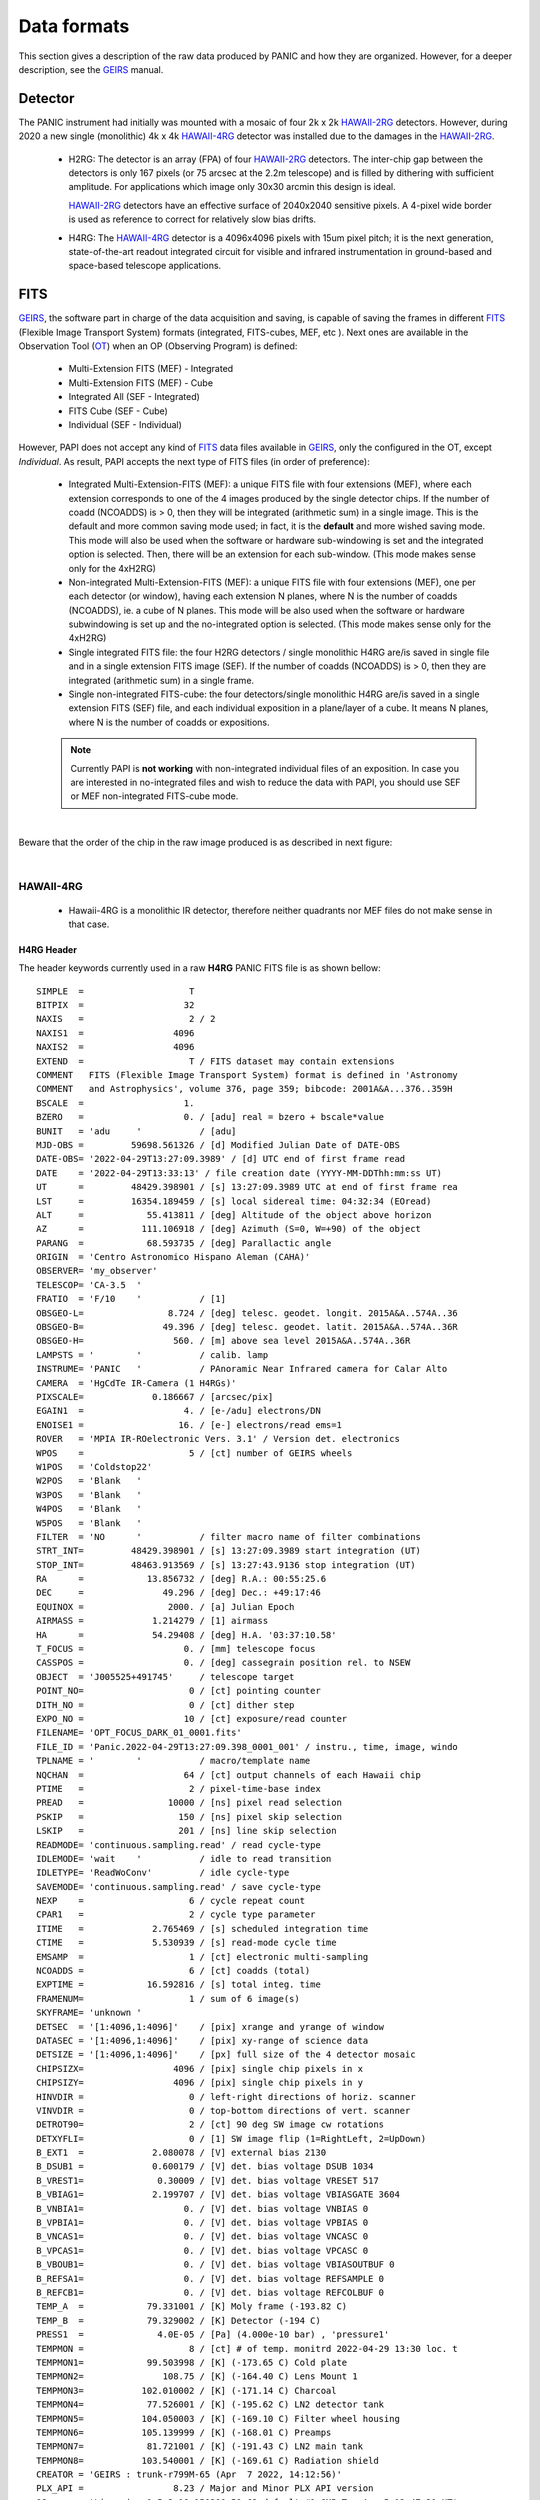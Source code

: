 Data formats
============
This section gives a description of the raw data produced by PANIC and how they 
are organized. However, for a deeper description, see the GEIRS_ manual.


Detector
--------
The PANIC instrument had initially was mounted with a mosaic of four 2k x 2k
HAWAII-2RG_ detectors. However, during 2020 a new single (monolithic) 4k x 4k HAWAII-4RG_ detector
was installed due to the damages in the HAWAII-2RG_.


 * H2RG: The detector is an array (FPA) of four HAWAII-2RG_ detectors. The inter-chip
   gap between the detectors is only 167 pixels (or 75 arcsec at the 2.2m telescope)
   and is filled by dithering with sufficient amplitude. For applications
   which image only 30x30 arcmin this design is ideal.

   HAWAII-2RG_ detectors have an effective surface of 2040x2040 sensitive pixels.
   A 4-pixel wide border is used as reference to correct for relatively slow bias
   drifts.

 * H4RG: The HAWAII-4RG_ detector is a 4096x4096 pixels with 15um pixel pitch; it is
   the next generation, state-of-the-art readout integrated circuit for visible
   and infrared instrumentation in ground-based and space-based telescope applications.


FITS
----

GEIRS_, the software part in charge of the data acquisition and saving, is 
capable of saving the frames in different FITS_ (Flexible Image Transport System) 
formats (integrated, FITS-cubes, MEF, etc ). Next ones are available in the 
Observation Tool (OT_) when an OP (Observing Program) is defined:

 - Multi-Extension FITS (MEF) - Integrated
 - Multi-Extension FITS (MEF) - Cube
 - Integrated All (SEF - Integrated)
 - FITS Cube (SEF - Cube)
 - Individual (SEF - Individual)
 

However, PAPI does not accept any kind of FITS_ data files available in GEIRS_, only
the configured in the OT, except `Individual`. As result, PAPI accepts 
the next type of FITS files (in order of preference):

 - Integrated Multi-Extension-FITS (MEF): a unique FITS file with four extensions (MEF),
   where each extension corresponds to one of the 4 images produced by the single
   detector chips. 
   If the number of coadd (NCOADDS) is > 0, then they will be integrated (arithmetic sum) 
   in a single image. This is the default and more common saving mode used; in fact, it
   is the **default** and more wished saving mode.   
   This mode will also be used when the software or hardware sub-windowing is set and 
   the integrated option is selected. Then, there will be an extension for each sub-window.
   (This mode makes sense only for the 4xH2RG)  
 
 - Non-integrated Multi-Extension-FITS (MEF): a unique FITS file with four extensions (MEF), 
   one per each detector (or window), having each extension N planes, where N is the number 
   of coadds (NCOADDS), ie. a cube of N planes.  
   This mode will be also used when the software or hardware subwindowing is set up and 
   the no-integrated option is selected.
   (This mode makes sense only for the 4xH2RG) 
 
 - Single integrated FITS file: the four H2RG detectors / single monolithic H4RG are/is saved in single file and in a 
   single extension FITS image (SEF). If the number of coadds (NCOADDS) is > 0, then 
   they are integrated (arithmetic sum) in a single frame.

 - Single non-integrated FITS-cube: the four detectors/single monolithic H4RG are/is saved in a single extension 
   FITS (SEF) file, and each individual exposition in a plane/layer of a cube. It means N 
   planes, where N is the number of coadds or expositions.
 
 
 .. Note:: Currently PAPI is **not working** with non-integrated individual files of an 
    exposition. In case you are interested in no-integrated files and wish to reduce 
    the data with PAPI, you should use SEF or MEF non-integrated FITS-cube mode.

|

Beware that the order of the chip in the raw image produced is as described in
next figure:

.. image:: _static/standard_full_q.jpg
   :align: center
   :scale: 60%

|


HAWAII-4RG
**********
    * Hawaii-4RG is a monolithic IR detector, therefore neither quadrants nor MEF files do not make sense in that case.


H4RG Header
'''''''''''
The header keywords currently used in a raw **H4RG** PANIC FITS file is as shown bellow:

::

  SIMPLE  =                    T
  BITPIX  =                   32
  NAXIS   =                    2 / 2
  NAXIS1  =                 4096
  NAXIS2  =                 4096
  EXTEND  =                    T / FITS dataset may contain extensions
  COMMENT   FITS (Flexible Image Transport System) format is defined in 'Astronomy
  COMMENT   and Astrophysics', volume 376, page 359; bibcode: 2001A&A...376..359H
  BSCALE  =                   1.
  BZERO   =                   0. / [adu] real = bzero + bscale*value
  BUNIT   = 'adu     '           / [adu]
  MJD-OBS =         59698.561326 / [d] Modified Julian Date of DATE-OBS
  DATE-OBS= '2022-04-29T13:27:09.3989' / [d] UTC end of first frame read
  DATE    = '2022-04-29T13:33:13' / file creation date (YYYY-MM-DDThh:mm:ss UT)
  UT      =         48429.398901 / [s] 13:27:09.3989 UTC at end of first frame rea
  LST     =         16354.189459 / [s] local sidereal time: 04:32:34 (EOread)
  ALT     =            55.413811 / [deg] Altitude of the object above horizon
  AZ      =           111.106918 / [deg] Azimuth (S=0, W=+90) of the object
  PARANG  =            68.593735 / [deg] Parallactic angle
  ORIGIN  = 'Centro Astronomico Hispano Aleman (CAHA)'
  OBSERVER= 'my_observer'
  TELESCOP= 'CA-3.5  '
  FRATIO  = 'F/10    '           / [1]
  OBSGEO-L=                8.724 / [deg] telesc. geodet. longit. 2015A&A..574A..36
  OBSGEO-B=               49.396 / [deg] telesc. geodet. latit. 2015A&A..574A..36R
  OBSGEO-H=                 560. / [m] above sea level 2015A&A..574A..36R
  LAMPSTS = '        '           / calib. lamp
  INSTRUME= 'PANIC   '           / PAnoramic Near Infrared camera for Calar Alto
  CAMERA  = 'HgCdTe IR-Camera (1 H4RGs)'
  PIXSCALE=             0.186667 / [arcsec/pix]
  EGAIN1  =                   4. / [e-/adu] electrons/DN
  ENOISE1 =                  16. / [e-] electrons/read ems=1
  ROVER   = 'MPIA IR-ROelectronic Vers. 3.1' / Version det. electronics
  WPOS    =                    5 / [ct] number of GEIRS wheels
  W1POS   = 'Coldstop22'
  W2POS   = 'Blank   '
  W3POS   = 'Blank   '
  W4POS   = 'Blank   '
  W5POS   = 'Blank   '
  FILTER  = 'NO      '           / filter macro name of filter combinations
  STRT_INT=         48429.398901 / [s] 13:27:09.3989 start integration (UT)
  STOP_INT=         48463.913569 / [s] 13:27:43.9136 stop integration (UT)
  RA      =            13.856732 / [deg] R.A.: 00:55:25.6
  DEC     =               49.296 / [deg] Dec.: +49:17:46
  EQUINOX =                2000. / [a] Julian Epoch
  AIRMASS =             1.214279 / [1] airmass
  HA      =             54.29408 / [deg] H.A. '03:37:10.58'
  T_FOCUS =                   0. / [mm] telescope focus
  CASSPOS =                   0. / [deg] cassegrain position rel. to NSEW
  OBJECT  = 'J005525+491745'     / telescope target
  POINT_NO=                    0 / [ct] pointing counter
  DITH_NO =                    0 / [ct] dither step
  EXPO_NO =                   10 / [ct] exposure/read counter
  FILENAME= 'OPT_FOCUS_DARK_01_0001.fits'
  FILE_ID = 'Panic.2022-04-29T13:27:09.398_0001_001' / instru., time, image, windo
  TPLNAME = '        '           / macro/template name
  NQCHAN  =                   64 / [ct] output channels of each Hawaii chip
  PTIME   =                    2 / pixel-time-base index
  PREAD   =                10000 / [ns] pixel read selection
  PSKIP   =                  150 / [ns] pixel skip selection
  LSKIP   =                  201 / [ns] line skip selection
  READMODE= 'continuous.sampling.read' / read cycle-type
  IDLEMODE= 'wait    '           / idle to read transition
  IDLETYPE= 'ReadWoConv'         / idle cycle-type
  SAVEMODE= 'continuous.sampling.read' / save cycle-type
  NEXP    =                    6 / cycle repeat count
  CPAR1   =                    2 / cycle type parameter
  ITIME   =             2.765469 / [s] scheduled integration time
  CTIME   =             5.530939 / [s] read-mode cycle time
  EMSAMP  =                    1 / [ct] electronic multi-sampling
  NCOADDS =                    6 / [ct] coadds (total)
  EXPTIME =            16.592816 / [s] total integ. time
  FRAMENUM=                    1 / sum of 6 image(s)
  SKYFRAME= 'unknown '
  DETSEC  = '[1:4096,1:4096]'    / [pix] xrange and yrange of window
  DATASEC = '[1:4096,1:4096]'    / [pix] xy-range of science data
  DETSIZE = '[1:4096,1:4096]'    / [px] full size of the 4 detector mosaic
  CHIPSIZX=                 4096 / [pix] single chip pixels in x
  CHIPSIZY=                 4096 / [pix] single chip pixels in y
  HINVDIR =                    0 / left-right directions of horiz. scanner
  VINVDIR =                    0 / top-bottom directions of vert. scanner
  DETROT90=                    2 / [ct] 90 deg SW image cw rotations
  DETXYFLI=                    0 / [1] SW image flip (1=RightLeft, 2=UpDown)
  B_EXT1  =             2.080078 / [V] external bias 2130
  B_DSUB1 =             0.600179 / [V] det. bias voltage DSUB 1034
  B_VREST1=              0.30009 / [V] det. bias voltage VRESET 517
  B_VBIAG1=             2.199707 / [V] det. bias voltage VBIASGATE 3604
  B_VNBIA1=                   0. / [V] det. bias voltage VNBIAS 0
  B_VPBIA1=                   0. / [V] det. bias voltage VPBIAS 0
  B_VNCAS1=                   0. / [V] det. bias voltage VNCASC 0
  B_VPCAS1=                   0. / [V] det. bias voltage VPCASC 0
  B_VBOUB1=                   0. / [V] det. bias voltage VBIASOUTBUF 0
  B_REFSA1=                   0. / [V] det. bias voltage REFSAMPLE 0
  B_REFCB1=                   0. / [V] det. bias voltage REFCOLBUF 0
  TEMP_A  =            79.331001 / [K] Moly frame (-193.82 C)
  TEMP_B  =            79.329002 / [K] Detector (-194 C)
  PRESS1  =              4.0E-05 / [Pa] (4.000e-10 bar) , 'pressure1'
  TEMPMON =                    8 / [ct] # of temp. monitrd 2022-04-29 13:30 loc. t
  TEMPMON1=            99.503998 / [K] (-173.65 C) Cold plate
  TEMPMON2=               108.75 / [K] (-164.40 C) Lens Mount 1
  TEMPMON3=           102.010002 / [K] (-171.14 C) Charcoal
  TEMPMON4=            77.526001 / [K] (-195.62 C) LN2 detector tank
  TEMPMON5=           104.050003 / [K] (-169.10 C) Filter wheel housing
  TEMPMON6=           105.139999 / [K] (-168.01 C) Preamps
  TEMPMON7=            81.721001 / [K] (-191.43 C) LN2 main tank
  TEMPMON8=           103.540001 / [K] (-169.61 C) Radiation shield
  CREATOR = 'GEIRS : trunk-r799M-65 (Apr  7 2022, 14:12:56)'
  PLX_API =                 8.23 / Major and Minor PLX API version
  OS      = 'Linux irws1 5.3.18-150300.59.63-default #1 SMP Tue Apr 5 12:47:31 UT'
  UUID    = 'e931efc4-c7c0-11ec-a4f3-90b11c480ad2' / Universally unique identifier
  COMMENT = 'no comment'
  OBSERVAT= 'CAHA    '           / Calar Alto, Andalucia, Spain, panic.caha.es
  CHIPID  = '19908   '           / detect. HW ID
  OPCYCL  =                   10 / Operation cycle number
  OPDATE  = '2016-02-18T15:55:00' / UT-date of operation cycle start
  MNTCYCL =                   20 / Mounting cycle number
  MNTDATE = '2017-01-18T15:47:00' / UT-date of mounting cycle start
  CUNIT1  = 'deg     '           / WCS units along axis 1
  CUNIT2  = 'deg     '           / WCS units along axis 2
  CTYPE1  = 'RA---TAN'           / WCS axis 1
  CTYPE2  = 'DEC--TAN'           / WCS axis 2
  CRVAL1  =     13.8567324535148 / [deg] RA in center
  CRVAL2  =               49.296 / [deg] DEC in center
  CD1_1   = -5.18518520726098E-05 / [deg/px] WCS matrix diagonal
  CD2_2   = 5.18518520726098E-05 / [deg/px] WCS matrix diagonal
  CD1_2   = -1.0634992634962E-14 / [deg/px] WCS matrix outer diagonal
  CD2_1   = -1.0634992634962E-14 / [deg/px] WCS matrix outer diagonal
  CRPIX1  =                 2049 / [px] RA and DEC center along axis 1
  CRPIX2  =                 2049 / [px] RA and DEC center along axis 2
  EOF00000=         48429.398866 / [s] 13:27:09.3988 UTC past midnight
  EOF00001=         48433.443542 / [s] 13:27:13.4435 +4.04468 UTC past midnight
  EOF00002=         48436.208914 / [s] 13:27:16.2089 +2.76537 UTC past midnight
  EOF00003=         48438.974351 / [s] 13:27:18.9743 +2.76544 UTC past midnight
  EOF00004=         48441.739649 / [s] 13:27:21.7396 +2.7653 UTC past midnight
  EOF00005=         48444.506323 / [s] 13:27:24.5063 +2.76667 UTC past midnight
  EOF00006=         48447.270818 / [s] 13:27:27.2708 +2.76449 UTC past midnight
  EOF00007=         48450.036261 / [s] 13:27:30.0362 +2.76544 UTC past midnight
  EOF00008=         48452.801598 / [s] 13:27:32.8015 +2.76534 UTC past midnight
  EOF00009=         48455.567247 / [s] 13:27:35.5672 +2.76565 UTC past midnight
  EOF00010=         48458.332675 / [s] 13:27:38.3326 +2.76543 UTC past midnight
  EOF00011=         48461.098155 / [s] 13:27:41.0981 +2.76548 UTC past midnight
  EOF00012=         48463.863639 / [s] 13:27:43.8636 +2.76548 UTC past midnight
  OBS_TOOL= 'createDS'           / PANIC Observing Tool Software version
  PROG_ID = '        '           / PANIC Observing Program ID
  OB_ID   = '1       '           / PANIC Observing Block ID
  OB_NAME = 'OB_dummy'           / PANIC Observing Block Name
  OB_PAT  = 'unknown '           / PANIC Observing Block Pattern Type
  PAT_NAME= 'unknown '           / PANIC Observing Sequence Pattern Name
  PAT_EXPN=                    1 / PANIC Observing Exposition Number
  PAT_NEXP=                    7 / PANIC Observing Number of Expositions
  IMAGETYP= 'DARK    '           / PANIC Image type
  END


HAWAII-2RG
**********

Next table shows the mapping of extension/quadrant names and detectors with
the H2RG detector array:


+------------------------+------+------+------+-------+
| Extension Name         | Q1   |  Q2  |  Q3  |  Q4   |
+========================+======+======+======+=======+
| Detector Hw ID         | SG1  | SG2  | SG3  |  SG4  |
+------------------------+------+------+------+-------+


Note that the order of the extensions in the FITS file is Q1 (ext. 1), 
Q2 (ext. 2), Q3 (ext. 3) and Q4 (ext. 4).

.. Note:: The above extension name and order are only valid from version GEIRS-r731M-18 onwards.



H2RG Header
''''''''''''

The header keywords currently used in a raw **H2RG** PANIC FITS file is as shown bellow:

**Primary Header**

::
 
    SIMPLE  =                    T                                                  
    BITPIX  =                   32                                                  
    NAXIS   =                    2 / 2                                              
    NAXIS1  =                 4096                                                  
    NAXIS2  =                 4096                                                  
    EXTEND  =                    T / FITS dataset may contain extensions            
    COMMENT   FITS (Flexible Image Transport System) format is defined in 'Astronomy
    COMMENT   and Astrophysics', volume 376, page 359; bibcode: 2001A&A...376..359H 
    BSCALE  =                   1.                                                  
    BZERO   =                   0. / [adu] real = bzero + bscale*value              
    BUNIT   = 'adu     '           / [adu]                                          
    MJD-OBS =          57170.68257 / [d] Modified julian date 'days' of observation 
    DATE-OBS= '2015-05-28T16:22:54.0402' / [d] UT-date of observation end           
    DATE    = '2015-05-28T16:22:54' / file creation date (YYYY-MM-DDThh:mm:ss UT)   
    UT      =         58974.040247 / [s] 16:22:54.0402 UTC at EOread                
    LST     =         30949.087329 / [s] local sidereal time: 08:35:49.087 (EOread) 
    ORIGIN  = 'Centro Astronomico Hispano Aleman (CAHA)'                            
    OBSERVER= 'Mathar  '                                                            
    TELESCOP= 'CA-2.2  '                                                            
    FRATIO  = 'F/08    '           / [1]                                            
    OBSGEO-L=            -2.546135 / [deg] telescope geograph. longit. 2015A&A..574A
    OBSGEO-B=            37.223037 / [deg] telescope geograph. latit. 2015A&A..574A.
    OBSGEO-H=                2168. / [m] above sea level 2015A&A..574A..36R         
    LAMPSTS = '        '           / calib. lamp                                    
    INSTRUME= 'PANIC   '           / PAnoramic Near Infrared camera for Calar Alto  
    CAMERA  = 'HgCdTe (4096x4096) IR-Camera (4 H2RGs)'                              
    PIXSCALE=                 0.45 / [arcsec/px]                                    
    EGAIN1  =                 4.84 / [ct] electrons/DN                              
    EGAIN2  =                 4.99 / [ct] electrons/DN                              
    EGAIN3  =                 5.02 / [ct] electrons/DN                              
    EGAIN4  =                 5.45 / [ct] electrons/DN                              
    ENOISE1 =                  16. / [ct] electrons/read ems=1                      
    ENOISE2 =                 16.6 / [ct] electrons/read ems=1                      
    ENOISE3 =                 18.5 / [ct] electrons/read ems=1                      
    ENOISE4 =                 17.9 / [ct] electrons/read ems=1                      
    ROVER   = 'MPIA IR-ROelectronic Vers. 3' / Version det. electronics             
    WPOS    =                    5 / [ct] number of GEIRS wheels                    
    W1POS   = 'Coldstop22'                                                          
    W2POS   = 'H       '                                                            
    W3POS   = 'Ks      '                                                            
    W4POS   = 'dummy   '                                                            
    W5POS   = 'Black   '                                                            
    FILTER  = 'NO      '           / filter macro name of filter combinations       
    STRT_INT=         58943.164225 / [s] 16:22:23.1642 start integration (UT)       
    STOP_INT=         58946.502476 / [s] 16:22:26.5025 stop integration (UT)        
    RA      =             172.8182 / [deg] R.A.: 11:31:16.4                         
    DEC     =            33.088802 / [deg] Dec.: +33:05:20                          
    EQUINOX =                2000. / [a] Julian Epoch                               
    OBSEPOCH=          2015.403645 / [a] Julian Epoch                               
    AIRMASS =             1.232127 / [1] airmass                                    
    HA      =           316.144687 / [deg] H.A. '21:04:34.72'                       
    T_FOCUS =                   0. / [mm] telescope focus                           
    CASSPOS =                   0. / [deg] cassegrain position rel. to NSEW         
    OBJECT  = 'unknown '           / telescope target                               
    POINT_NO=                    0 / [ct] pointing counter 
    DITH_NO =                    0 / [ct] dither step                               
    EXPO_NO =                    2 / [ct] exposure/read counter                     
    FILENAME= 'test_0001.fits'                                                      
    FILE_ID = 'Panic.2015-05-28T16:22:23.164_0001_001' / instru., time, image, windo
    TPLNAME = '        '           / macro/template name                            
    TIMER0  =                 2740 / [ms]                                           
    TIMER1  =                 2740 / [ms]                                           
    TIMER2  =                    0 / [us]                                           
    PTIME   =                    2 / pixel-time-base index                          
    PREAD   =                10000 / [ns] pixel read selection                      
    PSKIP   =                  150 / [ns] pixel skip selection                      
    LSKIP   =                  150 / [ns] line skip selection                       
    READMODE= 'line.interlaced.read' / read cycle-type                              
    IDLEMODE= 'wait    '           / idle to read transition                        
    IDLETYPE= 'ReadWoConv'         / idle cycle-type                                
    SAVEMODE= 'line.interlaced.read' / save cycle-type                              
    NEXP    =                    1 / cycle repeat count                             
    CPAR1   =                    1 / cycle type parameter                           
    ITIME   =             2.739931 / [s] (on chip) integration time                 
    CTIME   =             5.481201 / [s] read-mode cycle time                       
    HCOADDS =                    1 / [ct] # of hardware coadds                      
    EMSAMP  =                    1 / [ct] electronic multi-sampling                 
    PCOADDS =                    1 / [ct] # of coadded plateaus/periods             
    SCOADDS =                    1 / [ct] # of software coadds                      
    SWMSAMP =                    1 / [ct] # software multisampling                  
    NCOADDS =                    1 / [ct] effective coadds (total)                  
    EXPTIME =             2.739931 / [s] total integ. time                          
    FRAMENUM=                    1 / of 1 saved                                     
    SKYFRAME= 'unknown '                                                            
    DETSEC  = '[1:4096,1:4096]'    / [px] xrange and yrange of window               
    DATASEC = '        '           / [px] xy-range of science data                  
    DETSIZE = '[1:4096,1:4096]'    / [px] full size of the 4 detector mosaic        
    CHIPSIZX=                 2048 / [px] single chip pixels in x                   
    CHIPSIZY=                 2048 / [px] single chip pixels in y                   
    DETROT90=                    0 / [ct] 90 deg SW image cw rotations              
    DETXYFLI=                    0 / [1] SW image flip (1=RightLeft, 2=UpDown)      
    B_EXT1  =             2.679688 / [V] external bias 2744                         
    B_EXT2  =             2.679688 / [V] external bias 2744                         
    B_EXT3  =             2.679688 / [V] external bias 2744                         
    B_EXT4  =             2.679688 / [V] external bias 2744                         
    B_DSUB1 =             1.569727 / [V] det. bias voltage DSUB 3420                
    B_DSUB2 =             1.569727 / [V] det. bias voltage DSUB 3420                
    B_DSUB3 =             1.569727 / [V] det. bias voltage DSUB 3420                
    B_DSUB4 =             1.569727 / [V] det. bias voltage DSUB 3420                
    B_VREST1=              1.07999 / [V] det. bias voltage VRESET 2353              
    B_VREST2=              1.07999 / [V] det. bias voltage VRESET 2353              
    B_VREST3=              1.07999 / [V] det. bias voltage VRESET 2353              
    B_VREST4=              1.07999 / [V] det. bias voltage VRESET 2353              
    B_VBIAG1=             2.199707 / [V] det. bias voltage VBIASGATE 3604           
    B_VBIAG2=             2.199707 / [V] det. bias voltage VBIASGATE 3604           
    B_VBIAG3=             2.199707 / [V] det. bias voltage VBIASGATE 3604           
    B_VBIAG4=             2.199707 / [V] det. bias voltage VBIASGATE 3604           
    B_VNBIA1=                   0. / [V] det. bias voltage VNBIAS 0                 
    B_VNBIA2=                   0. / [V] det. bias voltage VNBIAS 0                 
    B_VNBIA3=                   0. / [V] det. bias voltage VNBIAS 0
    B_VNBIA4=                   0. / [V] det. bias voltage VNBIAS 0                 
    B_VPBIA1=                   0. / [V] det. bias voltage VPBIAS 0                 
    B_VPBIA2=                   0. / [V] det. bias voltage VPBIAS 0                 
    B_VPBIA3=                   0. / [V] det. bias voltage VPBIAS 0                 
    B_VPBIA4=                   0. / [V] det. bias voltage VPBIAS 0                 
    B_VNCAS1=                   0. / [V] det. bias voltage VNCASC 0                 
    B_VNCAS2=                   0. / [V] det. bias voltage VNCASC 0                 
    B_VNCAS3=                   0. / [V] det. bias voltage VNCASC 0                 
    B_VNCAS4=                   0. / [V] det. bias voltage VNCASC 0                 
    B_VPCAS1=                   0. / [V] det. bias voltage VPCASC 0                 
    B_VPCAS2=                   0. / [V] det. bias voltage VPCASC 0                 
    B_VPCAS3=                   0. / [V] det. bias voltage VPCASC 0                 
    B_VPCAS4=                   0. / [V] det. bias voltage VPCASC 0                 
    B_VBOUB1=                   0. / [V] det. bias voltage VBIASOUTBUF 0            
    B_VBOUB2=                   0. / [V] det. bias voltage VBIASOUTBUF 0            
    B_VBOUB3=                   0. / [V] det. bias voltage VBIASOUTBUF 0            
    B_VBOUB4=                   0. / [V] det. bias voltage VBIASOUTBUF 0            
    B_REFSA1=                   0. / [V] det. bias voltage REFSAMPLE 0              
    B_REFSA2=                   0. / [V] det. bias voltage REFSAMPLE 0              
    B_REFSA3=                   0. / [V] det. bias voltage REFSAMPLE 0              
    B_REFSA4=                   0. / [V] det. bias voltage REFSAMPLE 0              
    B_REFCB1=                   0. / [V] det. bias voltage REFCOLBUF 0              
    B_REFCB2=                   0. / [V] det. bias voltage REFCOLBUF 0              
    B_REFCB3=                   0. / [V] det. bias voltage REFCOLBUF 0              
    B_REFCB4=                   0. / [V] det. bias voltage REFCOLBUF 0              
    TEMP_A  =            79.068001 / [K] Moly frame (-194.08 C)                     
    TEMP_B  =            79.999001 / [K] Detector (-193 C)                          
    PRESS1  =              1.0E-05 / [Pa] (1.020e-10 bar) , 'pressure1'             
    TEMPMON =                    8 / [ct] # of temp. monitrd 2015-05-28 16:21 loc. t
    TEMPMON1=            84.508003 / [K] (-188.64 C) Cold plate                     
    TEMPMON2=               97.056 / [K] (-176.09 C) Lens Mount 1                   
    TEMPMON3=            85.961998 / [K] (-187.19 C) Charcoal                       
    TEMPMON4=            75.846001 / [K] (-197.30 C) LN2 detector tank              
    TEMPMON5=            87.633003 / [K] (-185.52 C) Filter wheel housing           
    TEMPMON6=            94.026001 / [K] (-179.12 C) Preamps                        
    TEMPMON7=            79.591003 / [K] (-193.56 C) LN2 main tank                  
    TEMPMON8=               89.347 / [K] (-183.80 C) Radiation shield               
    CREATOR = 'GEIRS : trunk-r737M-13 (May 28 2015, 16:17:00), Panic'               
    COMMENT = 'no comment'                                                          
    OBSERVAT= 'CAHA    '           / Calar Alto, Almeria, Andalucia, Spain, panic.ca
    OPCYCL  =                    9 / Operation cycle number                         
    OPDATE  = '2015-04-28T15:16:00' / UT-date of operation cycle start              
    MNTCYCL =                    7 / Mounting cycle number                          
    MNTDATE = '2015-01-29T15:00:00' / UT-date of mounting cycle start               
    HIERARCH CAHA AMBI WINSP = 4.5 / [m/s] wind speed day=20150528 UT=1448          
    HIERARCH CAHA AMBI WINDIR = 149. / [deg] wind direction day=20150528 UT=1448    
    HIERARCH CAHA AMBI TEMP = 15.2 / [C] temperature day=20150528 UT=1448           
    HIERARCH CAHA AMBI HUMI =   46 / [%] rel. humidity day=20150528 UT=1448         
    HIERARCH CAHA AMBI DEWP =  3.7 / [C] dew point day=20150528 UT=1448             
    HIERARCH CAHA AMBI PRESS = 778. / [hPa] air pressure day=20150528 UT=1448       
    HIERARCH CAHA AMBI CLOUD = -25.7 / [] cloud sensor day=20150528 UT=1448         
    COMMENT Linux panic22 3.11.6-4-desktop #1 SMP PREEMPT Wed Oct 30 18:04:56 UTC 20
    COMMENT 13 (e6d4a27) x86_64                                                     
    COMMENT Plx API Version 7.10                                                    
    EOFRM000=         58943.164227 / [s] 16:22:23.1642 UTC past midnight
    EOFRM002=         58944.177113 / [s] 16:22:24.1771 +1.01289 UTC past midnight   
    END


**Extensions Header (SG1)**

::

    XTENSION= 'IMAGE   '           / IMAGE extension                                
    BITPIX  =                   32 / number of bits per data pixel                  
    NAXIS   =                    2 / number of data axes                            
    NAXIS1  =                 2048 / length of data axis 1                          
    NAXIS2  =                 2048 / length of data axis 2                          
    PCOUNT  =                    0 / required keyword; must = 0                     
    GCOUNT  =                    1 / required keyword; must = 1                     
    EXTNAME = 'Q1      '                                                            
    HDUVERS =                    1                                                  
    DETSEC  = '[2049:4096,1:2048]' / [px] section of DETSIZE                        
    DATASEC = '[5:2044,5:2044]'    / [px] section of CHIPSIZ                        
    PERCT025=                2688. / 2.5 % percentile ADU                           
    PERCT050=                2700. /   5 % percentile ADU                           
    PERCT075=                2705. / 7.5 % percentile ADU                           
    PERCT100=                2708. /  10 % percentile ADU                           
    PERCT125=                2712. / 12.5 % percentile ADU                          
    PERCT150=                2714. /  15 % percentile ADU                           
    PERCT175=                2716. / 17.5 % percentile ADU                          
    PERCT200=                2718. /  20 % percentile ADU                           
    PERCT225=                2720. / 22.5 % percentile ADU                          
    PERCT250=                2723. /  25 % percentile ADU                           
    PERCT275=                2725. / 27.5 % percentile ADU                          
    PERCT300=                2726. /  30 % percentile ADU                           
    PERCT325=                2728. / 32.5 % percentile ADU                          
    PERCT350=                2730. /  35 % percentile ADU                           
    PERCT375=                2732. / 37.5 % percentile ADU                          
    PERCT400=                2733. /  40 % percentile ADU                           
    PERCT425=                2735. / 42.5 % percentile ADU                          
    PERCT450=                2736. /  45 % percentile ADU                           
    PERCT475=                2738. / 47.5 % percentile ADU                          
    PERCT500=                2739. /  50 % percentile ADU                           
    PERCT525=                2741. / 52.5 % percentile ADU                          
    PERCT550=                2743. /  55 % percentile ADU                           
    PERCT575=                2745. / 57.5 % percentile ADU                          
    PERCT600=                2746. /  60 % percentile ADU                           
    PERCT625=                2748. / 62.5 % percentile ADU                          
    PERCT650=                2749. /  65 % percentile ADU                           
    PERCT675=                2750. / 67.5 % percentile ADU                          
    PERCT700=                2753. /  70 % percentile ADU                           
    PERCT725=                2754. / 72.5 % percentile ADU                          
    PERCT750=                2756. /  75 % percentile ADU                           
    PERCT775=                2758. / 77.5 % percentile ADU                          
    PERCT800=                2760. /  80 % percentile ADU                           
    PERCT825=                2763. / 82.5 % percentile ADU                          
    PERCT850=                2765. /  85 % percentile ADU                           
    PERCT875=                2768. / 87.5 % percentile ADU                          
    PERCT900=                2772. /  90 % percentile ADU                           
    PERCT925=                2776. / 92.5 % percentile ADU                          
    PERCT950=                2780. /  95 % percentile ADU                           
    PERCT975=                2787. / 97.5 % percentile ADU
    RA      =           332.367528 / [deg] R.A.: 22:09:28.2                         
    DEC     =            51.084307 / [deg] Dec.: +51:05:04                          
    PIXSCALE=                 0.45 / [arcsec/px]                                    
    CUNIT1  = 'deg     '           / WCS units along axis 1                         
    CUNIT2  = 'deg     '           / WCS units along axis 2                         
    CTYPE1  = 'RA---TAN'           / WCS axis 1                                     
    CTYPE2  = 'DEC--TAN'           / WCS axis 2                                     
    CRVAL1  =      332.36752753434 / [deg] RA in mosaic center                      
    CRVAL2  =     51.0843069975685 / [deg] DEC in mosaic center                     
    CD1_1   = -0.000124999996688631 / [deg/px] WCS matrix diagonal                  
    CD2_2   = 0.000124999996688631 / [deg/px] WCS matrix diagonal                   
    CD1_2   = -2.56379278852432E-14 / [deg/px] WCS matrix outer diagonal            
    CD2_1   = -2.56379278852432E-14 / [deg/px] WCS matrix outer diagonal            
    CRPIX1  =                  -81 / [px] RA and DEC center along axis 1            
    CRPIX2  =                 2132 / [px] RA and DEC center along axis 2            
    DET_ID  = 'SG1     '           / lower right (SW) chip                          
    COMMENT WCS assumes CHIPGAPX=167, CHIPGAPY=167, north=90 deg                    
    BSCALE  =                   1.                                                  
    BZERO   =                   0.                                                  
    END                      

.. _otkeywords:

Observation Tool keywords
-------------------------
Next keywords are automatically added to the FITS header by the PANIC Observation Tool (OT_),
as each file is created. If these are not saved, neither PAPI nor PQL will work correctly::


    OBS_TOOL= 'OT_V1.1 '           / PANIC Observing Tool Software version          
    PROG_ID = '        '           / PANIC Observing Program ID                     
    OB_ID   = '6       '           / PANIC Observing Block ID                       
    OB_NAME = 'OB CU Cnc Ks 2'     / PANIC Observing Block Name                     
    OB_PAT  = '5-point '           / PANIC Observing Block Pattern Type             
    PAT_NAME= 'OS Ks 2 '           / PANIC Observing Secuence Pattern Name          
    PAT_EXPN=                    1 / PANIC Pattern exposition number                
    PAT_NEXP=                    5 / PANIC Pattern total number of expositions      
    IMAGETYP= 'SCIENCE '           / PANIC Image type





Data
----
Raw images pixels are coded with 32-bit signed integers (BITPIX=32), however
final reduced images are coded with 32-bit single precision floating point (BITPIX=-32).
The layout of each chip image in a raw image is described above. 

Classification
--------------

Any raw frame can be classified on the basis of a set of keywords read from its header. 
Data classification is typically carried out by the Pipeline at start or by PQL, 
that apply the same set of classification rules. The association of a raw frame 
with calibration data (e.g., of a science frame with a master dark frame) can be
obtained by matching the values of a different set of header keywords 
(filter, texp, ncoadds, itime, readmode, date-obs, etc).
Each kind of raw frame is typically associated to a single PAPI pipeline recipe, 
i.e., the recipe assigned to the reduction of that specific frame type. In the 
pipeline environment this recipe would be launched automatically.
In the following, all PANIC raw data frames are listed, together with the 
keywords used for their classification and correct association. 

.. tabularcolumns:: |r|J|

=======================     ===========
Type                        Description
=======================     ===========
``DARK``                    Dark frame 
``DOME_FLAT``               Dome flat-field frame (lamp on/lamp off)
``SKY_FLAT``                Sky flat-field frame
``FOCUS``                   Focus frame of a focus series
``SCIENCE``                 Science frame
``SKY``                     Sky frame (mostly clear) used for extended object reduction
=======================     ===========


Data grouping
-------------

Once the raw files are classified, they are grouped into observing sequences, taking
into account the :ref:`keywords <otkeywords>` added by the Observation Tool (OT_), and
finding out the dither sequences observed.
This way, all files beloging to the same observing sequence will be processed 
together.



.. _astromatic: http://www.astromatic.net/
.. _sextractor: http://www.astromatic.net/software/sextractor
.. _scamp: http://www.astromatic.net/software/scamp
.. _swarp: http://www.astromatic.net/software/swarp
.. _HAWAII-2RG: http://panic.iaa.es/detectors
.. _HAWAII-4RG: http://www.teledyne-si.com/products-and-services/imaging-sensors/hawaii-4rg
.. _GEIRS: http://www2.mpia-hd.mpg.de/~mathar/public/PANIC-SW-DCS-01.pdf
.. _OT: http://www.iaa.es/~agsegura/PANIC_OT/PANIC_Observation_Tool.html
.. _FITS: http://fits.gsfc.nasa.gov
